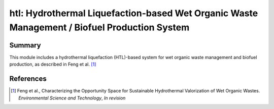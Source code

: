 =============================================================================================
htl: Hydrothermal Liquefaction-based Wet Organic Waste Management / Biofuel Production System
=============================================================================================

Summary
-------
This module includes a hydrothermal liquefaction (HTL)-based system for wet organic waste management and biofuel production, as described in
Feng et al. [1]_

References
----------
.. [1] Feng et al., Characterizing the Opportunity Space for Sustainable Hydrothermal Valorization of Wet Organic Wastes. *Environmental Science and Technology*, *In revision*
